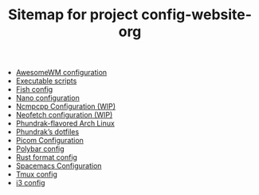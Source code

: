 #+TITLE: Sitemap for project config-website-org

- [[file:awesome.org][AwesomeWM configuration]]
- [[file:bin.org][Executable scripts]]
- [[file:fish.org][Fish config]]
- [[file:nano.org][Nano configuration]]
- [[file:ncmpcpp.org][Ncmpcpp Configuration (WIP)]]
- [[file:neofetch.org][Neofetch configuration (WIP)]]
- [[file:installation.org][Phundrak-flavored Arch Linux]]
- [[file:index.org][Phundrak’s dotfiles]]
- [[file:picom.org][Picom Configuration]]
- [[file:polybar.org][Polybar config]]
- [[file:rustfmt.org][Rust format config]]
- [[file:spacemacs.org][Spacemacs Configuration]]
- [[file:tmux.org][Tmux config]]
- [[file:i3.org][i3 config]]